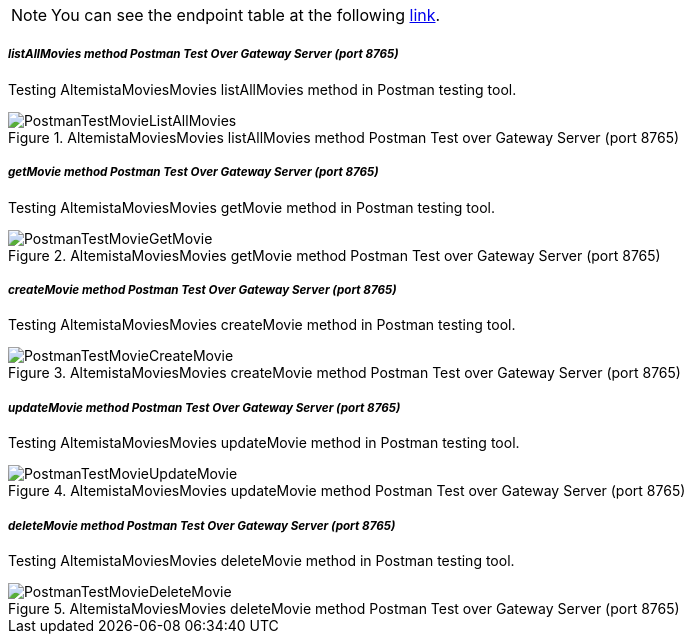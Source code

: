 
:fragment:

NOTE: You can see the endpoint table at the following <<moviemicroservice-endpoints,link>>.

===== _listAllMovies method Postman Test Over Gateway Server (port 8765)_

Testing AltemistaMoviesMovies listAllMovies method in Postman testing tool.

.AltemistaMoviesMovies listAllMovies method Postman Test over Gateway Server (port 8765)
image::altemista-cloudfwk-documentation/microservices/demo/PostmanTestMovieListAllMovies.png[align="center"]

===== _getMovie method Postman Test Over Gateway Server (port 8765)_

Testing AltemistaMoviesMovies getMovie method in Postman testing tool.

.AltemistaMoviesMovies getMovie method Postman Test over Gateway Server (port 8765)
image::altemista-cloudfwk-documentation/microservices/demo/PostmanTestMovieGetMovie.png[align="center"]

===== _createMovie method Postman Test Over Gateway Server (port 8765)_

Testing AltemistaMoviesMovies createMovie method in Postman testing tool.

.AltemistaMoviesMovies createMovie method Postman Test over Gateway Server (port 8765)
image::altemista-cloudfwk-documentation/microservices/demo/PostmanTestMovieCreateMovie.png[align="center"]

===== _updateMovie method Postman Test Over Gateway Server (port 8765)_

Testing AltemistaMoviesMovies updateMovie method in Postman testing tool.

.AltemistaMoviesMovies updateMovie method Postman Test over Gateway Server (port 8765)
image::altemista-cloudfwk-documentation/microservices/demo/PostmanTestMovieUpdateMovie.png[align="center"]

===== _deleteMovie method Postman Test Over Gateway Server (port 8765)_

Testing AltemistaMoviesMovies deleteMovie method in Postman testing tool.

.AltemistaMoviesMovies deleteMovie method Postman Test over Gateway Server (port 8765)
image::altemista-cloudfwk-documentation/microservices/demo/PostmanTestMovieDeleteMovie.png[align="center"]